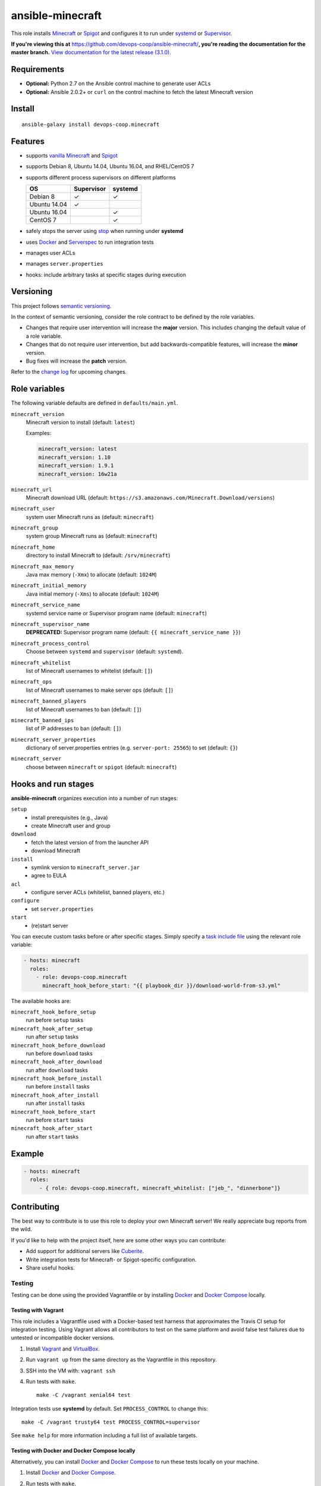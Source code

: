 ansible-minecraft
=================

|Install from Ansible Galaxy| |Travis CI build status| |Chat on gitter.im|

This role installs `Minecraft <https://minecraft.net/>`__ or `Spigot <https://www.spigotmc.org/>`__ and configures it to run under `systemd <https://wiki.freedesktop.org/www/Software/systemd/>`__ or `Supervisor <http://supervisord.org/>`__.

**If you're viewing this at** https://github.com/devops-coop/ansible-minecraft/**, you're reading the documentation for the master branch.** `View documentation for the latest release (3.1.0). <https://github.com/devops-coop/ansible-minecraft/tree/v3.1.0#ansible-minecraft>`__

Requirements
------------

-  **Optional:** Python 2.7 on the Ansible control machine to generate user ACLs
-  **Optional:** Ansible 2.0.2+ or ``curl`` on the control machine to fetch the latest Minecraft version

Install
-------

::

   ansible-galaxy install devops-coop.minecraft


Features
--------

-  supports `vanilla Minecraft <https://minecraft.net>`__ and `Spigot <https://spigotmc.org/>`__
-  supports Debian 8, Ubuntu 14.04, Ubuntu 16.04, and RHEL/CentOS 7
-  supports different process supervisors on different platforms

   +----------------+--------------+-----------+
   | OS             | Supervisor   | systemd   |
   +================+==============+===========+
   | Debian 8       | ✓            | ✓         |
   +----------------+--------------+-----------+
   | Ubuntu 14.04   | ✓            |           |
   +----------------+--------------+-----------+
   | Ubuntu 16.04   |              | ✓         |
   +----------------+--------------+-----------+
   | CentOS 7       |              | ✓         |
   +----------------+--------------+-----------+

-  safely stops the server using `stop <http://minecraft.gamepedia.com/Commands#stop>`__ when running under **systemd**
-  uses `Docker <https://www.docker.com/>`__ and `Serverspec <http://serverspec.org/>`__ to run integration tests
-  manages user ACLs
-  manages ``server.properties``
-  hooks: include arbitrary tasks at specific stages during execution

Versioning
----------

This project follows `semantic versioning <http://semver.org/>`__.

In the context of semantic versioning, consider the role contract to be defined by the role variables.

-  Changes that require user intervention will increase the **major** version. This includes changing the default value of a role variable.
-  Changes that do not require user intervention, but add backwards-compatible features, will increase the **minor** version.
-  Bug fixes will increase the **patch** version.

Refer to the `change log <CHANGELOG.rst>`__ for upcoming changes.

Role variables
--------------

The following variable defaults are defined in ``defaults/main.yml``.

``minecraft_version``
   Minecraft version to install (default: ``latest``)

   Examples:

   .. code:: yaml

       minecraft_version: latest
       minecraft_version: 1.10
       minecraft_version: 1.9.1
       minecraft_version: 16w21a

``minecraft_url``
   Minecraft download URL (default:
   ``https://s3.amazonaws.com/Minecraft.Download/versions``)

``minecraft_user``
   system user Minecraft runs as (default: ``minecraft``)

``minecraft_group``
   system group Minecraft runs as (default: ``minecraft``)

``minecraft_home``
   directory to install Minecraft to (default: ``/srv/minecraft``)

``minecraft_max_memory``
   Java max memory (``-Xmx``) to allocate (default: ``1024M``)

``minecraft_initial_memory``
   Java initial memory (``-Xms``) to allocate (default: ``1024M``)

``minecraft_service_name``
   systemd service name or Supervisor program name (default: ``minecraft``)

``minecraft_supervisor_name``
   **DEPRECATED:** Supervisor program name (default: ``{{ minecraft_service_name }}``)

``minecraft_process_control``
   Choose between ``systemd`` and ``supervisor`` (default: ``systemd``).

``minecraft_whitelist``
   list of Minecraft usernames to whitelist (default: ``[]``)

``minecraft_ops``
   list of Minecraft usernames to make server ops (default: ``[]``)

``minecraft_banned_players``
   list of Minecraft usernames to ban (default: ``[]``)

``minecraft_banned_ips``
   list of IP addresses to ban (default: ``[]``)

``minecraft_server_properties``
   dictionary of server.properties entries (e.g. ``server-port: 25565``) to set (default: ``{}``)

``minecraft_server``
  choose between ``minecraft`` or ``spigot`` (default: ``minecraft``)

Hooks and run stages
--------------------

**ansible-minecraft** organizes execution into a number of run stages:

``setup``
   -  install prerequisites (e.g., Java)
   -  create Minecraft user and group

``download``
   -  fetch the latest version of from the launcher API
   -  download Minecraft

``install``
   -  symlink version to ``minecraft_server.jar``
   -  agree to EULA

``acl``
   -  configure server ACLs (whitelist, banned players, etc.)

``configure``
   -  set ``server.properties``

``start``
   -  (re)start server

You can execute custom tasks before or after specific stages. Simply specify a `task include file <https://docs.ansible.com/ansible/playbooks_roles.html#task-include-files-and-encouraging-reuse>`__ using the relevant role variable:

.. code:: yaml

    - hosts: minecraft
      roles:
        - role: devops-coop.minecraft
          minecraft_hook_before_start: "{{ playbook_dir }}/download-world-from-s3.yml"

The available hooks are:

``minecraft_hook_before_setup``
   run before ``setup`` tasks

``minecraft_hook_after_setup``
   run after ``setup`` tasks

``minecraft_hook_before_download``
   run before ``download`` tasks

``minecraft_hook_after_download``
   run after ``download`` tasks

``minecraft_hook_before_install``
   run before ``install`` tasks

``minecraft_hook_after_install``
   run after ``install`` tasks

``minecraft_hook_before_start``
   run before ``start`` tasks

``minecraft_hook_after_start``
   run after ``start`` tasks

Example
-------

.. code:: yaml

    - hosts: minecraft
      roles:
         - { role: devops-coop.minecraft, minecraft_whitelist: ["jeb_", "dinnerbone"]}

Contributing
------------

The best way to contribute is to use this role to deploy your own Minecraft server! We really appreciate bug reports from the wild.

If you'd like to help with the project itself, here are some other ways you can contribute:

-  Add support for additional servers like `Cuberite <https://cuberite.org/>`__.
-  Write integration tests for Minecraft- or Spigot-specific configuration.
-  Share useful hooks.

Testing
~~~~~~~
Testing can be done using the provided Vagrantfile or by installing `Docker <https://docs.docker.com/engine/installation/>`__ and `Docker Compose <https://docs.docker.com/compose/>`__ locally.

Testing with Vagrant
"""""""""""""""""""""
This role includes a Vagrantfile used with a Docker-based test harness that approximates the Travis CI setup for integration testing. Using Vagrant allows all contributors to test on the same platform and avoid false test failures due to untested or incompatible docker versions.

1. Install `Vagrant <https://www.vagrantup.com/>`__ and `VirtualBox <https://www.virtualbox.org/>`__.

2. Run ``vagrant up`` from the same directory as the Vagrantfile in this repository.

3. SSH into the VM with: ``vagrant ssh``

4. Run tests with ``make``.

   ::

       make -C /vagrant xenial64 test

Integration tests use **systemd** by default. Set ``PROCESS_CONTROL`` to change this:

::

    make -C /vagrant trusty64 test PROCESS_CONTROL=supervisor

See ``make help`` for more information including a full list of available targets.

Testing with Docker and Docker Compose locally
""""""""""""""""""""""""""""""""""""""""""""""""
Alternatively, you can install `Docker <https://docs.docker.com/engine/installation/>`__ and `Docker Compose <https://docs.docker.com/compose/>`__ to run these tests locally on your machine.

1. Install `Docker <https://docs.docker.com/engine/installation/>`__ and `Docker Compose <https://docs.docker.com/compose/>`__.

2. Run tests with ``make``.

   ::

       make jessie64 test

Integration tests use **systemd** by default. Set ``PROCESS_CONTROL`` to change this:

::

    make trusty64 test PROCESS_CONTROL=supervisor

See ``make help`` for more information including a full list of available targets.

License
-------

Apache 2.0

Disclaimer
----------

To automate the installation, this role automatically accepts the `Minecraft EULA <https://account.mojang.com/documents/minecraft_eula>`__. Be aware that by using this role, you implicitly accept the same EULA.

.. |Travis CI build status| image:: https://travis-ci.org/devops-coop/ansible-minecraft.svg?branch=master
    :target: https://travis-ci.org/devops-coop/ansible-minecraft
.. |Install from Ansible Galaxy| image:: https://img.shields.io/badge/role-devops--coop.minecraft-blue.svg
    :target: https://galaxy.ansible.com/devops-coop/minecraft/
.. |Chat on gitter.im| image:: https://badges.gitter.im/gitterHQ/gitter.png
    :target: https://gitter.im/devops-coop/ansible-minecraft
